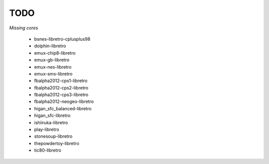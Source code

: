 TODO
====
*Missing cores*
        
        * bsnes-libretro-cplusplus98
        * dolphin-libretro
        * emux-chip8-libretro
        * emux-gb-libretro
        * emux-nes-libretro
        * emux-sms-libretro
        * fbalpha2012-cps1-libretro
        * fbalpha2012-cps2-libretro
        * fbalpha2012-cps3-libretro
        * fbalpha2012-neogeo-libretro
        * higan_sfc_balanced-libretro
        * higan_sfc-libretro
        * ishiiruka-libretro
        * play-libretro
        * stonesoup-libretro
        * thepowdertoy-libretro
        * tic80-libretro

